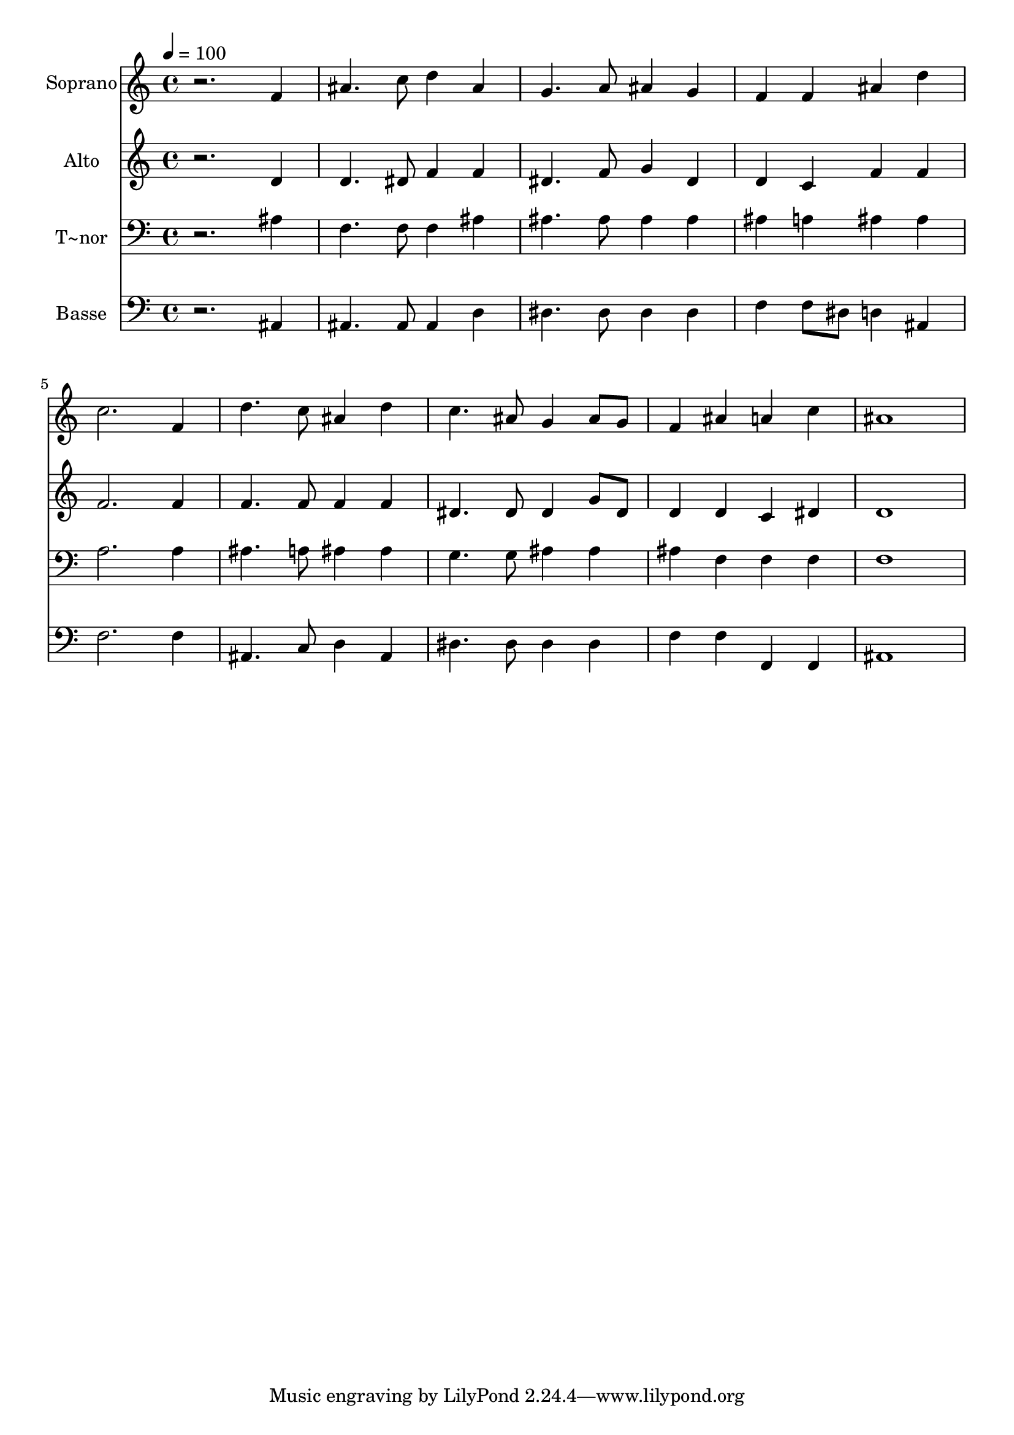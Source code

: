 % Lily was here -- automatically converted by /usr/bin/midi2ly from 317.mid
\version "2.14.0"

\layout {
  \context {
    \Voice
    \remove "Note_heads_engraver"
    \consists "Completion_heads_engraver"
    \remove "Rest_engraver"
    \consists "Completion_rest_engraver"
  }
}

trackAchannelA = {
  
  \time 4/4 
  
  \tempo 4 = 100 
  
}

trackA = <<
  \context Voice = voiceA \trackAchannelA
>>


trackBchannelA = {
  
  \set Staff.instrumentName = "Soprano"
  
}

trackBchannelB = \relative c {
  r2. f'4 
  | % 2
  ais4. c8 d4 ais 
  | % 3
  g4. a8 ais4 g 
  | % 4
  f f ais d 
  | % 5
  c2. f,4 
  | % 6
  d'4. c8 ais4 d 
  | % 7
  c4. ais8 g4 ais8 g 
  | % 8
  f4 ais a c 
  | % 9
  ais1 
  | % 10
  
}

trackB = <<
  \context Voice = voiceA \trackBchannelA
  \context Voice = voiceB \trackBchannelB
>>


trackCchannelA = {
  
  \set Staff.instrumentName = "Alto"
  
}

trackCchannelC = \relative c {
  r2. d'4 
  | % 2
  d4. dis8 f4 f 
  | % 3
  dis4. f8 g4 dis 
  | % 4
  d c f f 
  | % 5
  f2. f4 
  | % 6
  f4. f8 f4 f 
  | % 7
  dis4. dis8 dis4 g8 dis 
  | % 8
  d4 d c dis 
  | % 9
  d1 
  | % 10
  
}

trackC = <<
  \context Voice = voiceA \trackCchannelA
  \context Voice = voiceB \trackCchannelC
>>


trackDchannelA = {
  
  \set Staff.instrumentName = "T~nor"
  
}

trackDchannelC = \relative c {
  r2. ais'4 
  | % 2
  f4. f8 f4 ais 
  | % 3
  ais4. ais8 ais4 ais 
  | % 4
  ais a ais ais 
  | % 5
  a2. a4 
  | % 6
  ais4. a8 ais4 ais 
  | % 7
  g4. g8 ais4 ais 
  | % 8
  ais f f f 
  | % 9
  f1 
  | % 10
  
}

trackD = <<

  \clef bass
  
  \context Voice = voiceA \trackDchannelA
  \context Voice = voiceB \trackDchannelC
>>


trackEchannelA = {
  
  \set Staff.instrumentName = "Basse"
  
}

trackEchannelC = \relative c {
  r2. ais4 
  | % 2
  ais4. ais8 ais4 d 
  | % 3
  dis4. dis8 dis4 dis 
  | % 4
  f f8 dis d4 ais 
  | % 5
  f'2. f4 
  | % 6
  ais,4. c8 d4 ais 
  | % 7
  dis4. dis8 dis4 dis 
  | % 8
  f f f, f 
  | % 9
  ais1 
  | % 10
  
}

trackE = <<

  \clef bass
  
  \context Voice = voiceA \trackEchannelA
  \context Voice = voiceB \trackEchannelC
>>


\score {
  <<
    \context Staff=trackB \trackA
    \context Staff=trackB \trackB
    \context Staff=trackC \trackA
    \context Staff=trackC \trackC
    \context Staff=trackD \trackA
    \context Staff=trackD \trackD
    \context Staff=trackE \trackA
    \context Staff=trackE \trackE
  >>
  \layout {}
  \midi {}
}
